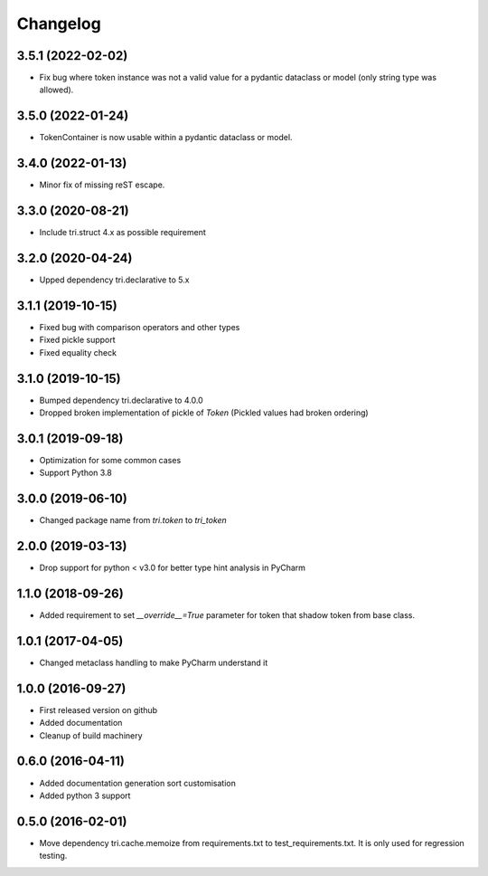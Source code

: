 Changelog
=========
3.5.1 (2022-02-02)
~~~~~~~~~~~~~~~~~~

* Fix bug where token instance was not a valid value for a pydantic dataclass or model (only string type was allowed).

3.5.0 (2022-01-24)
~~~~~~~~~~~~~~~~~~

* TokenContainer is now usable within a pydantic dataclass or model.


3.4.0 (2022-01-13)
~~~~~~~~~~~~~~~~~~

* Minor fix of missing reST escape.


3.3.0 (2020-08-21)
~~~~~~~~~~~~~~~~~~

* Include tri.struct 4.x as possible requirement


3.2.0 (2020-04-24)
~~~~~~~~~~~~~~~~~~

* Upped dependency tri.declarative to 5.x


3.1.1 (2019-10-15)
~~~~~~~~~~~~~~~~~~

* Fixed bug with comparison operators and other types

* Fixed pickle support

* Fixed equality check


3.1.0 (2019-10-15)
~~~~~~~~~~~~~~~~~~

* Bumped dependency tri.declarative to 4.0.0

* Dropped broken implementation of pickle of `Token` (Pickled values had broken ordering)


3.0.1 (2019-09-18)
~~~~~~~~~~~~~~~~~~

* Optimization for some common cases

* Support Python 3.8


3.0.0 (2019-06-10)
~~~~~~~~~~~~~~~~~~

* Changed package name from `tri.token` to `tri_token`


2.0.0 (2019-03-13)
~~~~~~~~~~~~~~~~~~

* Drop support for python < v3.0 for better type hint analysis in PyCharm


1.1.0 (2018-09-26)
~~~~~~~~~~~~~~~~~~

* Added requirement to set `__override__=True` parameter for token that shadow token from base class.


1.0.1 (2017-04-05)
~~~~~~~~~~~~~~~~~~

* Changed metaclass handling to make PyCharm understand it


1.0.0 (2016-09-27)
~~~~~~~~~~~~~~~~~~

* First released version on github

* Added documentation

* Cleanup of build machinery


0.6.0 (2016-04-11)
~~~~~~~~~~~~~~~~~~

* Added documentation generation sort customisation

* Added python 3 support


0.5.0 (2016-02-01)
~~~~~~~~~~~~~~~~~~

* Move dependency tri.cache.memoize from requirements.txt to test_requirements.txt. It is only used
  for regression testing.
